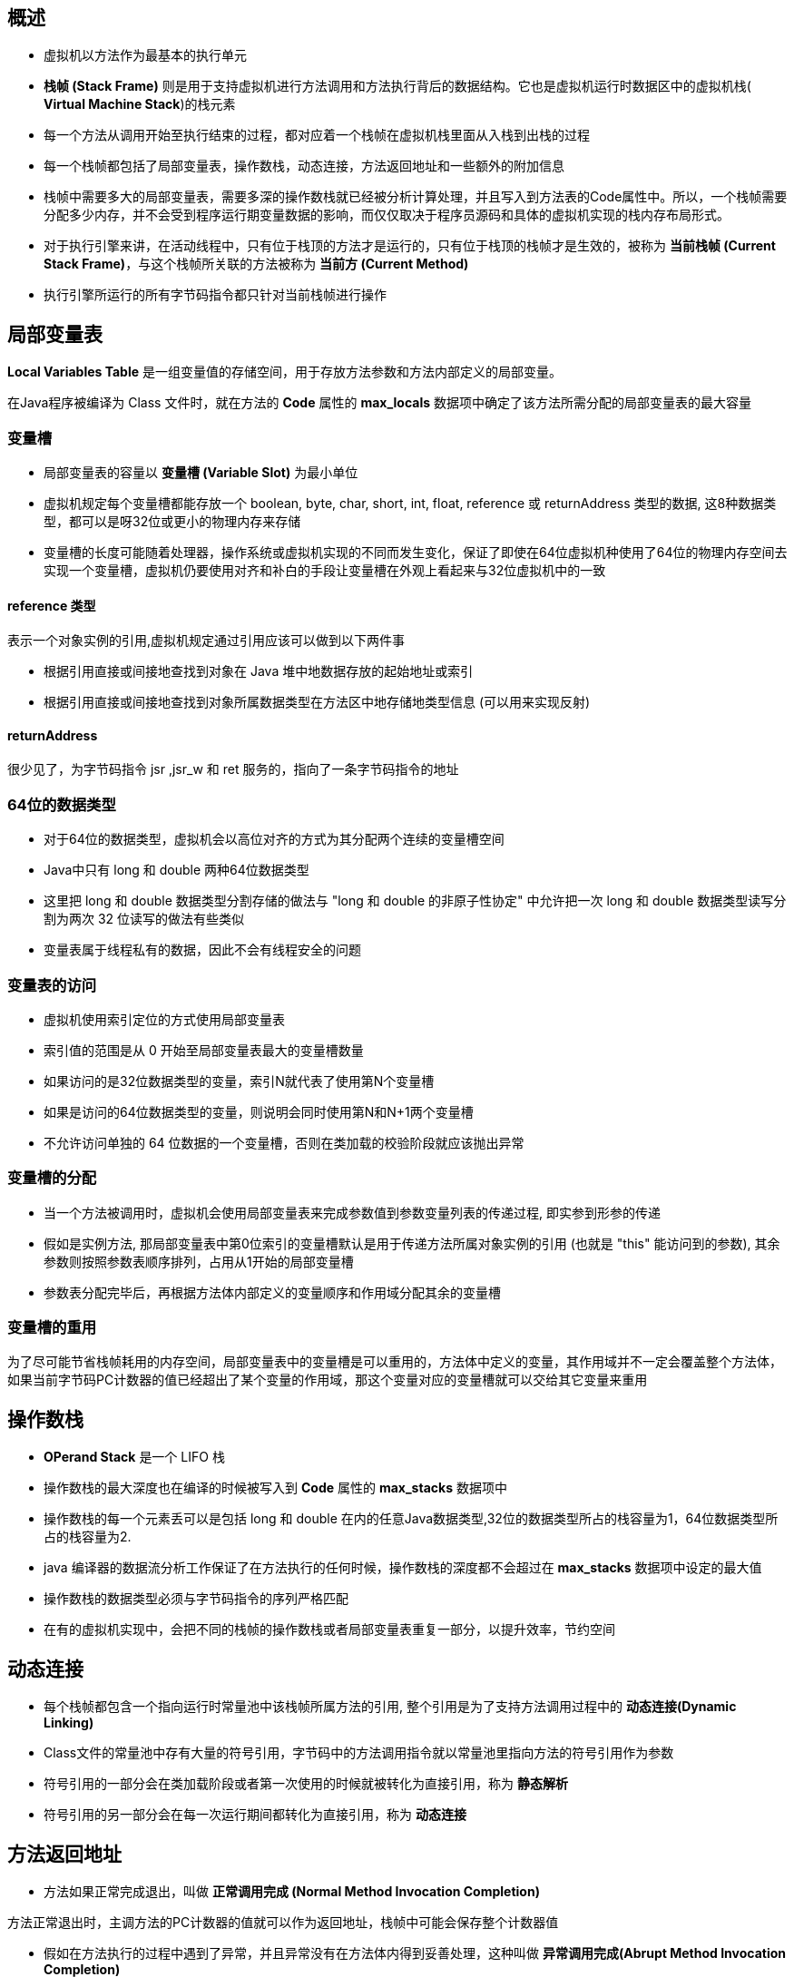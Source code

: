 == 概述

* 虚拟机以方法作为最基本的执行单元

* *栈帧 (Stack Frame)* 则是用于支持虚拟机进行方法调用和方法执行背后的数据结构。它也是虚拟机运行时数据区中的虚拟机栈( *Virtual Machine Stack*)的栈元素

* 每一个方法从调用开始至执行结束的过程，都对应着一个栈帧在虚拟机栈里面从入栈到出栈的过程

* 每一个栈帧都包括了局部变量表，操作数栈，动态连接，方法返回地址和一些额外的附加信息

* 栈帧中需要多大的局部变量表，需要多深的操作数栈就已经被分析计算处理，并且写入到方法表的Code属性中。所以，一个栈帧需要分配多少内存，并不会受到程序运行期变量数据的影响，而仅仅取决于程序员源码和具体的虚拟机实现的栈内存布局形式。

* 对于执行引擎来讲，在活动线程中，只有位于栈顶的方法才是运行的，只有位于栈顶的栈帧才是生效的，被称为 *当前栈帧 (Current Stack Frame)*，与这个栈帧所关联的方法被称为 *当前方 (Current Method)*

* 执行引擎所运行的所有字节码指令都只针对当前栈帧进行操作

== 局部变量表

*Local Variables Table* 是一组变量值的存储空间，用于存放方法参数和方法内部定义的局部变量。

在Java程序被编译为 Class 文件时，就在方法的 *Code* 属性的 *max_locals* 数据项中确定了该方法所需分配的局部变量表的最大容量

=== 变量槽

* 局部变量表的容量以 *变量槽 (Variable Slot)* 为最小单位

* 虚拟机规定每个变量槽都能存放一个 boolean, byte, char, short, int, float, reference 或 returnAddress 类型的数据, 这8种数据类型，都可以是呀32位或更小的物理内存来存储

* 变量槽的长度可能随着处理器，操作系统或虚拟机实现的不同而发生变化，保证了即使在64位虚拟机种使用了64位的物理内存空间去实现一个变量槽，虚拟机仍要使用对齐和补白的手段让变量槽在外观上看起来与32位虚拟机中的一致

==== reference 类型

表示一个对象实例的引用,虚拟机规定通过引用应该可以做到以下两件事

* 根据引用直接或间接地查找到对象在 Java 堆中地数据存放的起始地址或索引

* 根据引用直接或间接地查找到对象所属数据类型在方法区中地存储地类型信息 (可以用来实现反射)

==== returnAddress

很少见了，为字节码指令 jsr ,jsr_w 和 ret 服务的，指向了一条字节码指令的地址

=== 64位的数据类型

* 对于64位的数据类型，虚拟机会以高位对齐的方式为其分配两个连续的变量槽空间

* Java中只有 long 和 double 两种64位数据类型

* 这里把 long 和 double 数据类型分割存储的做法与 "long 和 double 的非原子性协定" 中允许把一次 long 和 double 数据类型读写分割为两次 32 位读写的做法有些类似

* 变量表属于线程私有的数据，因此不会有线程安全的问题

=== 变量表的访问

* 虚拟机使用索引定位的方式使用局部变量表

* 索引值的范围是从 0 开始至局部变量表最大的变量槽数量

* 如果访问的是32位数据类型的变量，索引N就代表了使用第N个变量槽

* 如果是访问的64位数据类型的变量，则说明会同时使用第N和N+1两个变量槽

* 不允许访问单独的 64 位数据的一个变量槽，否则在类加载的校验阶段就应该抛出异常

=== 变量槽的分配

* 当一个方法被调用时，虚拟机会使用局部变量表来完成参数值到参数变量列表的传递过程, 即实参到形参的传递

* 假如是实例方法, 那局部变量表中第0位索引的变量槽默认是用于传递方法所属对象实例的引用 (也就是 "this" 能访问到的参数), 其余参数则按照参数表顺序排列，占用从1开始的局部变量槽

* 参数表分配完毕后，再根据方法体内部定义的变量顺序和作用域分配其余的变量槽

=== 变量槽的重用

为了尽可能节省栈帧耗用的内存空间，局部变量表中的变量槽是可以重用的，方法体中定义的变量，其作用域并不一定会覆盖整个方法体，如果当前字节码PC计数器的值已经超出了某个变量的作用域，那这个变量对应的变量槽就可以交给其它变量来重用

== 操作数栈

* *OPerand Stack* 是一个 LIFO 栈

* 操作数栈的最大深度也在编译的时候被写入到 *Code* 属性的 *max_stacks* 数据项中

* 操作数栈的每一个元素丢可以是包括 long 和 double 在内的任意Java数据类型,32位的数据类型所占的栈容量为1，64位数据类型所占的栈容量为2.

* java 编译器的数据流分析工作保证了在方法执行的任何时候，操作数栈的深度都不会超过在 *max_stacks* 数据项中设定的最大值

* 操作数栈的数据类型必须与字节码指令的序列严格匹配

* 在有的虚拟机实现中，会把不同的栈帧的操作数栈或者局部变量表重复一部分，以提升效率，节约空间

== 动态连接

* 每个栈帧都包含一个指向运行时常量池中该栈帧所属方法的引用, 整个引用是为了支持方法调用过程中的 *动态连接(Dynamic Linking)*

* Class文件的常量池中存有大量的符号引用，字节码中的方法调用指令就以常量池里指向方法的符号引用作为参数

* 符号引用的一部分会在类加载阶段或者第一次使用的时候就被转化为直接引用，称为 *静态解析*

* 符号引用的另一部分会在每一次运行期间都转化为直接引用，称为 *动态连接*

== 方法返回地址

* 方法如果正常完成退出，叫做 *正常调用完成 (Normal Method Invocation Completion)*

方法正常退出时，主调方法的PC计数器的值就可以作为返回地址，栈帧中可能会保存整个计数器值

* 假如在方法执行的过程中遇到了异常，并且异常没有在方法体内得到妥善处理，这种叫做 *异常调用完成(Abrupt Method Invocation Completion)*

这个时候，返回地址是要通过异常处理器表来确定的，栈帧中就一般不会保存这部分信息

== 附加信息

虚拟机规范允许虚拟机实现增加一些规范里没有描述的信息到栈帧之中，这部分完全是实现方自己决定的






